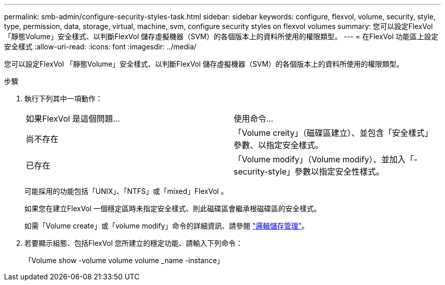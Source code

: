 ---
permalink: smb-admin/configure-security-styles-task.html 
sidebar: sidebar 
keywords: configure, flexvol, volume, security, style, type, permission, data, storage, virtual, machine, svm, configure security styles on flexvol volumes 
summary: 您可以設定FlexVol 「靜態Volume」安全樣式、以判斷FlexVol 儲存虛擬機器（SVM）的各個版本上的資料所使用的權限類型。 
---
= 在FlexVol 功能區上設定安全樣式
:allow-uri-read: 
:icons: font
:imagesdir: ../media/


[role="lead"]
您可以設定FlexVol 「靜態Volume」安全樣式、以判斷FlexVol 儲存虛擬機器（SVM）的各個版本上的資料所使用的權限類型。

.步驟
. 執行下列其中一項動作：
+
|===


| 如果FlexVol 是這個問題... | 使用命令... 


 a| 
尚不存在
 a| 
「Volume creity」（磁碟區建立）、並包含「安全樣式」參數、以指定安全樣式。



 a| 
已存在
 a| 
「Volume modify」（Volume modify）、並加入「-security-style」參數以指定安全性樣式。

|===
+
可能採用的功能包括「UNIX」、「NTFS」或「mixed」FlexVol 。

+
如果您在建立FlexVol 一個穩定區時未指定安全樣式、則此磁碟區會繼承根磁碟區的安全樣式。

+
如需「Volume create」或「volume modify」命令的詳細資訊、請參閱 link:../volumes/index.html["邏輯儲存管理"]。

. 若要顯示組態、包括FlexVol 您所建立的穩定功能、請輸入下列命令：
+
「Volume show -volume volume volume _name -instance」


